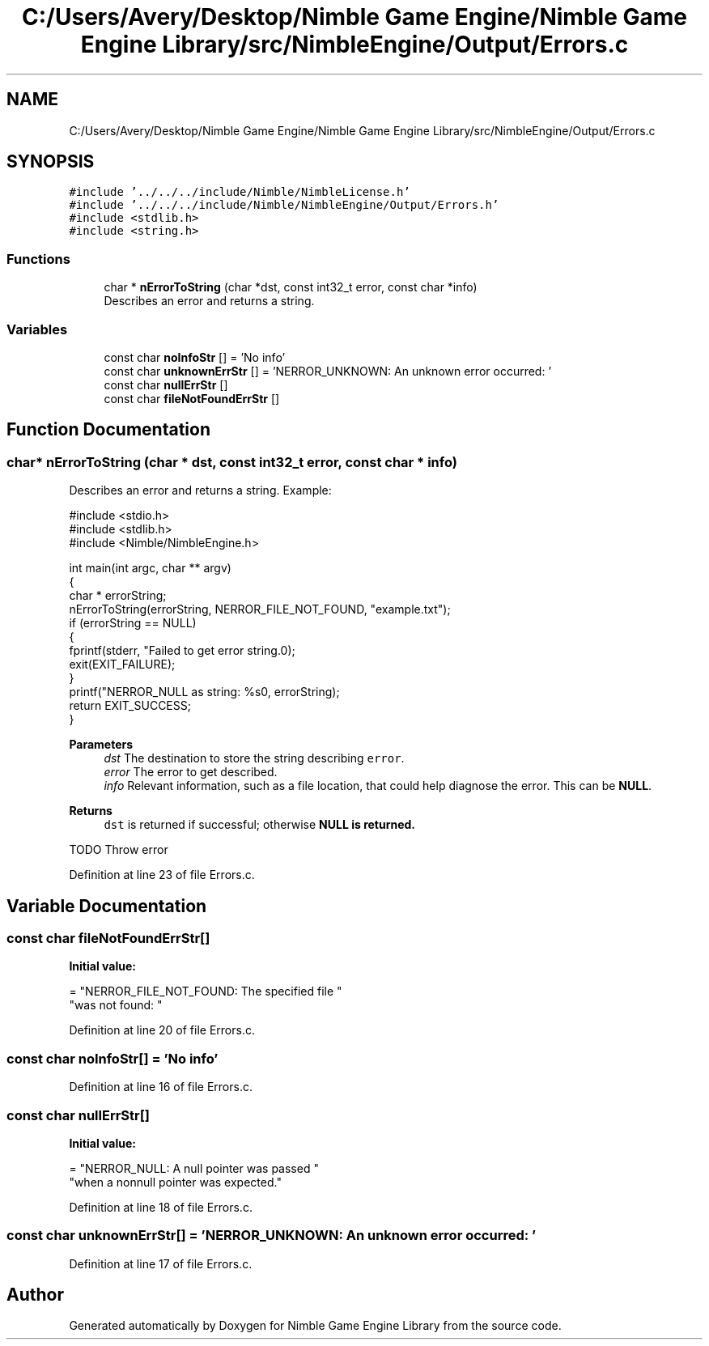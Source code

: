 .TH "C:/Users/Avery/Desktop/Nimble Game Engine/Nimble Game Engine Library/src/NimbleEngine/Output/Errors.c" 3 "Mon Aug 17 2020" "Version 0.1.0" "Nimble Game Engine Library" \" -*- nroff -*-
.ad l
.nh
.SH NAME
C:/Users/Avery/Desktop/Nimble Game Engine/Nimble Game Engine Library/src/NimbleEngine/Output/Errors.c
.SH SYNOPSIS
.br
.PP
\fC#include '\&.\&./\&.\&./\&.\&./include/Nimble/NimbleLicense\&.h'\fP
.br
\fC#include '\&.\&./\&.\&./\&.\&./include/Nimble/NimbleEngine/Output/Errors\&.h'\fP
.br
\fC#include <stdlib\&.h>\fP
.br
\fC#include <string\&.h>\fP
.br

.SS "Functions"

.in +1c
.ti -1c
.RI "char * \fBnErrorToString\fP (char *dst, const int32_t error, const char *info)"
.br
.RI "Describes an error and returns a string\&. "
.in -1c
.SS "Variables"

.in +1c
.ti -1c
.RI "const char \fBnoInfoStr\fP [] = 'No info'"
.br
.ti -1c
.RI "const char \fBunknownErrStr\fP [] = 'NERROR_UNKNOWN: An unknown error occurred: '"
.br
.ti -1c
.RI "const char \fBnullErrStr\fP []"
.br
.ti -1c
.RI "const char \fBfileNotFoundErrStr\fP []"
.br
.in -1c
.SH "Function Documentation"
.PP 
.SS "char* nErrorToString (char * dst, const int32_t error, const char * info)"

.PP
Describes an error and returns a string\&. Example: 
.PP
.nf
#include <stdio\&.h>
#include <stdlib\&.h>
#include <Nimble/NimbleEngine\&.h>

int main(int argc, char ** argv)
{
    char * errorString;
    nErrorToString(errorString, NERROR_FILE_NOT_FOUND, "example\&.txt");
    if (errorString == NULL)
    {
        fprintf(stderr, "Failed to get error string\&.\n");
        exit(EXIT_FAILURE);
    }
    printf("NERROR_NULL as string: %s\n", errorString);
    return EXIT_SUCCESS;
}

.fi
.PP
.PP
\fBParameters\fP
.RS 4
\fIdst\fP The destination to store the string describing \fCerror\fP\&. 
.br
\fIerror\fP The error to get described\&. 
.br
\fIinfo\fP Relevant information, such as a file location, that could help diagnose the error\&. This can be \fBNULL\fP\&. 
.RE
.PP
\fBReturns\fP
.RS 4
\fCdst\fP is returned if successful; otherwise \fC\fBNULL\fP\fP is returned\&. 
.RE
.PP
TODO Throw error
.PP
Definition at line 23 of file Errors\&.c\&.
.SH "Variable Documentation"
.PP 
.SS "const char fileNotFoundErrStr[]"
\fBInitial value:\fP
.PP
.nf
= "NERROR_FILE_NOT_FOUND: The specified file "
                                  "was not found: "
.fi
.PP
Definition at line 20 of file Errors\&.c\&.
.SS "const char noInfoStr[] = 'No info'"

.PP
Definition at line 16 of file Errors\&.c\&.
.SS "const char nullErrStr[]"
\fBInitial value:\fP
.PP
.nf
= "NERROR_NULL: A null pointer was passed "
                                  "when a nonnull pointer was expected\&."
.fi
.PP
Definition at line 18 of file Errors\&.c\&.
.SS "const char unknownErrStr[] = 'NERROR_UNKNOWN: An unknown error occurred: '"

.PP
Definition at line 17 of file Errors\&.c\&.
.SH "Author"
.PP 
Generated automatically by Doxygen for Nimble Game Engine Library from the source code\&.
